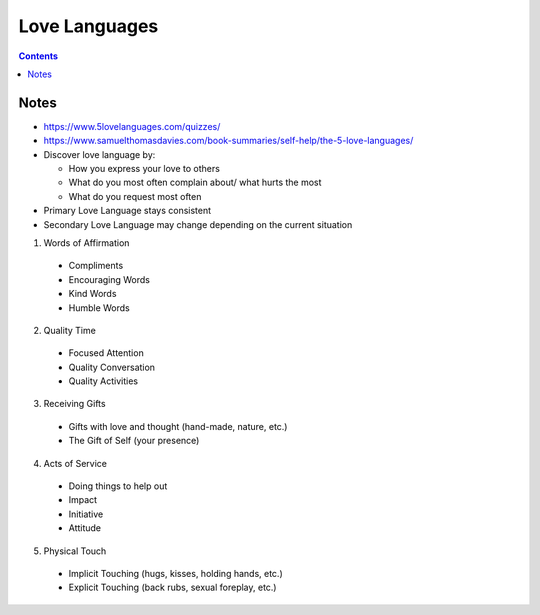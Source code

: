 ==============
Love Languages
==============

.. contents::

Notes
=====
* https://www.5lovelanguages.com/quizzes/
* https://www.samuelthomasdavies.com/book-summaries/self-help/the-5-love-languages/
* Discover love language by:

  * How you express your love to others
  * What do you most often complain about/ what hurts the most
  * What do you request most often

* Primary Love Language stays consistent
* Secondary Love Language may change depending on the current situation

1. Words of Affirmation

  * Compliments
  * Encouraging Words
  * Kind Words
  * Humble Words

2. Quality Time

  * Focused Attention
  * Quality Conversation
  * Quality Activities

3. Receiving Gifts

  * Gifts with love and thought (hand-made, nature, etc.)
  * The Gift of Self (your presence)

4. Acts of Service

  * Doing things to help out
  * Impact
  * Initiative
  * Attitude

5. Physical Touch

  * Implicit Touching (hugs, kisses, holding hands, etc.)
  * Explicit Touching (back rubs, sexual foreplay, etc.)
